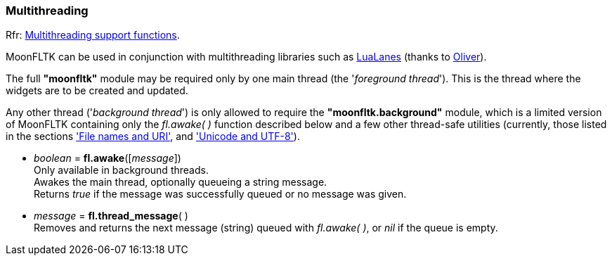 
[[multithreading]]
=== Multithreading
[small]#Rfr: link:++http://www.fltk.org/doc-1.3/group__fl__multithread.html++[Multithreading support functions].# 

MoonFLTK can be used in conjunction with multithreading libraries such as link:https://github.com/LuaLanes/lanes[LuaLanes] (thanks to https://github.com/stetre/moonfltk/pull/7[Oliver]).

The full *"moonfltk"* module may be required only by one main thread (the '_foreground thread_').
This is the thread where the widgets are to be created and updated.

Any other thread ('_background thread_') is only allowed to require the *"moonfltk.background"* module, which is a limited version of MoonFLTK containing only the _fl.awake(&nbsp;)_ function described
below and a few other thread-safe utilities (currently, those listed in the sections
<<filename, 'File names and URI'>>, and <<unicode, 'Unicode and UTF-8'>>).

* _boolean_ = *fl.awake*([_message_]) +
[small]#Only available in background threads. +
Awakes the main thread, optionally queueing a string message. +
Returns _true_ if the message was successfully queued or no message was given.#

* _message_ = *fl.thread_message*( ) +
[small]#Removes and returns the next message (string) queued with _fl.awake(&nbsp;)_, or _nil_ if the queue is empty.#

